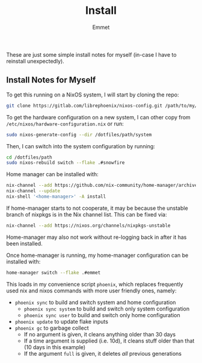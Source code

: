 #+title: Install
#+author: Emmet

These are just some simple install notes for myself (in-case I have to reinstall unexpectedly).

** Install Notes for Myself
To get this running on a NixOS system, I will start by cloning the repo:
#+BEGIN_SRC sh :noeval
git clone https://gitlab.com/librephoenix/nixos-config.git /path/to/my/config/folder
#+END_SRC

To get the hardware configuration on a new system, I can other copy from =/etc/nixos/hardware-configuration.nix= or run:
#+BEGIN_SRC sh :noeval
sudo nixos-generate-config --dir /dotfiles/path/system
#+END_SRC

Then, I can switch into the system configuration by running:
#+BEGIN_SRC sh :noeval
cd /dotfiles/path
sudo nixos-rebuild switch --flake .#snowfire
#+END_SRC

Home manager can be installed with:
#+BEGIN_SRC sh :noeval
nix-channel --add https://github.com/nix-community/home-manager/archive/master.tar.gz home-manager
nix-channel --update
nix-shell '<home-manager>' -A install
#+END_SRC

If home-manager starts to not cooperate, it may be because the unstable branch of nixpkgs is in the Nix channel list.  This can be fixed via:
#+BEGIN_SRC sh :noeval
nix-channel --add https://nixos.org/channels/nixpkgs-unstable
#+END_SRC

Home-manager may also not work without re-logging back in after it has been installed.

Once home-manager is running, my home-manager configuration can be installed with:
#+BEGIN_SRC sh :noeval
home-manager switch --flake .#emmet
#+END_SRC

This loads in my convenience script =phoenix=, which replaces frequently used nix and nixos commands with more user friendly ones, namely:
- =phoenix sync= to build and switch system and home configuration
  - =phoenix sync system= to build and switch only system configuration
  - =phoenix sync user= to build and switch only home configuration
- =phoenix update= to update flake inputs
- =phoenix gc= to garbage collect
  - If no argument is given, it cleans anything older than 30 days
  - If a time argument is supplied (i.e. 10d), it cleans stuff older than that (10 days in this example)
  - If the argument =full= is given, it deletes /all/ previous generations
